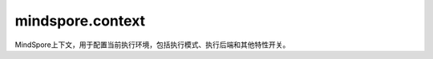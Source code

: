 ﻿mindspore.context
===================

MindSpore上下文，用于配置当前执行环境，包括执行模式、执行后端和其他特性开关。

.. py:function:: mindspore.context.set_context(**kwargs)

    设置运行环境的上下文。

    在运行程序之前，应配置上下文。如果没有配置，默认情况下将根据设备目标进行自动设置。

    .. note::
        设置属性时，必须输入属性名称。初始化网络后不建议更改模式，因为某些操作在图模式和PyNative模式下是不同的。默认值：GRAPH_MODE。

    某些配置适用于特定的设备，有关详细信息，请参见下表：

    +-------------------------+------------------------------+----------------------------+
    | 功能分类                |    配置参数                  |          硬件平台支持      |
    +=========================+==============================+============================+
    | 系统配置                |   device_id                  |   CPU/GPU/Ascend           |
    |                         +------------------------------+----------------------------+
    |                         |   device_target              |   CPU/GPU/Ascend           |
    |                         +------------------------------+----------------------------+
    |                         |  max_device_memory           |  GPU                       |
    |                         +------------------------------+----------------------------+
    |                         |  variable_memory_max_size    |  Ascend                    |
    |                         +------------------------------+----------------------------+
    |                         |  mempool_block_size          |  GPU/Ascend                |
    +-------------------------+------------------------------+----------------------------+
    | 调试配置                |  save_graphs                 |  CPU/GPU/Ascend            |
    |                         +------------------------------+----------------------------+
    |                         |  save_graphs_path            |  CPU/GPU/Ascend            |
    |                         +------------------------------+----------------------------+
    |                         |  enable_dump                 |  Ascend                    |
    |                         +------------------------------+----------------------------+
    |                         |  save_dump_path              |  Ascend                    |
    |                         +------------------------------+----------------------------+
    |                         |  enable_profiling            |  Ascend                    |
    |                         +------------------------------+----------------------------+
    |                         |  profiling_options           |  Ascend                    |
    |                         +------------------------------+----------------------------+
    |                         |  print_file_path             |  Ascend                    |
    |                         +------------------------------+----------------------------+
    |                         |  env_config_path             |  CPU/GPU/Ascend            |
    |                         +------------------------------+----------------------------+
    |                         |  precompile_only             |  CPU/GPU/Ascend            |
    |                         +------------------------------+----------------------------+
    |                         |  reserve_class_name_in_scope |  CPU/GPU/Ascend            |
    |                         +------------------------------+----------------------------+
    |                         |  pynative_synchronize        |  GPU/Ascend                |
    +-------------------------+------------------------------+----------------------------+
    | 执行控制                |   mode                       |   CPU/GPU/Ascend           |
    |                         +------------------------------+----------------------------+
    |                         |  enable_graph_kernel         |  Ascend/GPU                |
    |                         +------------------------------+----------------------------+
    |                         |  graph_kernel_flags          |  Ascend/GPU                |
    |                         +------------------------------+----------------------------+
    |                         |  enable_reduce_precision     |  Ascend                    |
    |                         +------------------------------+----------------------------+
    |                         |  auto_tune_mode              |  Ascend                    |
    |                         +------------------------------+----------------------------+
    |                         |  check_bprop                 |  CPU/GPU/Ascend            |
    |                         +------------------------------+----------------------------+
    |                         |  max_call_depth              |  CPU/GPU/Ascend            |
    |                         +------------------------------+----------------------------+
    |                         |  enable_sparse               |  CPU/GPU/Ascend            |
    |                         +------------------------------+----------------------------+
    |                         |  grad_for_scalar             |  CPU/GPU/Ascend            |
    |                         +------------------------------+----------------------------+
    |                         |  save_compile_cache          |  CPU/GPU/Ascend            |
    |                         +------------------------------+----------------------------+
    |                         |  load_compile_cache          |  CPU/GPU/Ascend            |
    +-------------------------+------------------------------+----------------------------+

    **参数：**

    - **device_id** (int) - 表示目标设备的ID，其值必须在[0, device_num_per_host-1]范围中，且 `device_num_per_host` 的值不应超过4096。默认值：0。
    - **device_target** (str) - 表示待运行的目标设备，支持Ascend、GPU和CPU。如果未设置设备目标，则使用MindSpore包的版本。
    - **max_device_memory** (str) - 设置设备可用的最大内存。目前，仅在GPU上支持。格式为“xxGB”。默认值：1024GB。实际使用的内存大小是设备的可用内存和 `max_device_memory` 值中的最小值。
    - **variable_memory_max_size** (str) - 设置可变内存的最大值。默认值：30GB。设置此参数后，框架使用的最大内存受配置值的限制。
    - **mempool_block_size** (str) - 设置PyNative模式下设备内存池的块大小。格式为“xxGB”。默认值：1GB。最小值是1GB。实际使用的内存池块大小是设备的可用内存和 `mempool_block_size` 值中的最小值。
    - **save_graphs** (bool) - 表示是否保存图形。默认值：False。当 `save_graphs` 属性设为True时， `save_graphs_path` 属性用于设置中间编译图的存储路径。默认情况下，图形保存在当前目录下。
    - **save_graphs_path** (str) - 表示保存图形的路径。默认值："."。如果指定的目录不存在，系统将自动创建该目录。在分布式训练中，图形将被保存到 `save_graphs_path/rank_${rank_id}/` 目录下。 `rank_id` 为集群中当前设备的ID。
    - **enable_dump** (bool) - 此参数已弃用，将在下一版本中删除。
    - **save_dump_path** (str) - 此参数已弃用，将在下一版本中删除。
    - **enable_profiling** (bool) - 此参数已弃用，将在下一版本中删除。请使用mindspore.profiler.Profiler API。
    - **profiling_options** (str) - 此参数已弃用，将在下一版本中删除。请使用mindspore.profiler.Profiler API。
    - **print_file_path** (str) - 表示用于保存打印数据的路径。如果设置了该参数，默认将打印数据保存到文件中。如果不设置 `print_file_path` ，则显示该屏幕。如果保存的文件已经存在，将添加时间戳后缀到文件中。将数据保存到文件中，解决了在产生大量数据时屏幕打印中数据丢失的问题。如果没有设置该参数，则会报错：prompt to set the upper absolute path。
    - **env_config_path** (str) - 通过context.set_context(env_config_path="./mindspore_config.json")来配置DFX的路径。

      配置Running Data Recorder：

      - **enable**：表示在发生故障时是否启用Running Data Recorder去收集和保存训练中的关键数据。设置为True时，将打开Running Data Recorder。设置为False时，将关闭Running Data Recorder。
      - **path**：设置Running Data Recorder保存数据的路径。当前路径必须是一个绝对路径。

      内存重用：

      - **mem_Reuse**：表示内存复用功能是否打开。设置为True时，将打开内存复用功能。设置为False时，将关闭内存复用功能。

    - **precompile_only** (bool) - 表示是否仅预编译网络。默认值：False。设置为True时，仅编译网络，而不执行网络。
    - **reserve_class_name_in_scope** (bool) - 表示是否将网络类名称保存到所属作用域中。默认值：True。每个节点都有一个作用域。子节点的作用域是其父节点。如果 `reserve_class_name_in_scope` 设置为True，则类名将保存在作用域中的关键字“net-”之后。例如：

      Default/net-Net1/net-Net2 (reserve_class_name_in_scope=True)

      Default/net/net (reserve_class_name_in_scope=False)

    - **pynative_synchronize** (bool) - 表示是否在PyNative模式下启动设备同步执行。默认值：False。设置为False时，将在设备上异步执行算子。当算子执行出错时，将无法定位特定错误脚本代码的位置。当设置为True时，将在设备上同步执行算子。这将降低程序的执行性能。此时，当算子执行出错时，可以根据错误的调用栈来定位错误脚本代码的位置。
    - **mode** (int) - 表示在GRAPH_MODE(0)或PYNATIVE_MODE(1)模式中的运行。默认值：GRAPH_MODE(0)。GRAPH_MODE或PYNATIVE_MODE可以通过 `mode` 属性设置，两种模式都支持所有后端。默认模式为GRAPH_MODE。
    - **enable_graph_kernel** (bool) - 表示是否启用图算融合去优化网络执行性能。默认值：False。如果 `enable_graph_kernel` 设置为True，则可以启用加速。有关图算融合的详细信息，请查看 `使能图算融合 <https://www.mindspore.cn/docs/programming_guide/zh-CN/r1.6/enable_graph_kernel_fusion.html>`_ 。
    - **graph_kernel_flags** (str) - 图算融合的优化选项，当与enable_graph_kernel冲突时，它的优先级更高。其仅适用于有经验的用户。例如，context.set_context(graph_kernel_flags="--opt_level=2 --dump_as_text")。一些常用选项：

      - **opt_level**：设置优化级别。默认值：2。当opt_level的值大于0时，启动图算融合。可选值包括：

        - 0：关闭图算融合。
        - 1：启动算子的基本融合。
        - 2：包括级别1的所有优化，并打开更多的优化，如CSE优化算法、算术简化等。
        - 3：包括级别2的所有优化，并打开更多的优化，如SitchingFusion、ParallelFusion等。在某些场景下，该级别的优化激进且不稳定。使用此级别时要小心。

      - **dump_as_text**：将详细信息转储为文本文件。默认值：False。

        有关更多选项，可以参考实现代码。

    - **enable_reduce_precision** (bool) - 表示是否开启降低精度计算。默认值：True。设置为True时，不支持用户指定的精度，且精度将自动更改。设置为False时，如果未指定用例的精度，则会报错并退出。
    - **auto_tune_mode** (str) - 表示算子构建时的自动调整模式，以获得最佳的切分性能。默认值：NO_TUNE。其值必须在['RL', 'GA', 'RL,GA']范围中。

      - RL：强化学习调优。
      - GA：遗传算法调优。
      - RL，GA：当RL和GA优化同时打开时，工具会根据网络模型中的不同算子类型自动选择RL或GA。RL和GA的顺序没有区别。（自动选择）。


      有关启用算子调优工具设置的更多信息，请查看 `使能算子调优工具 <https://www.mindspore.cn/docs/programming_guide/zh-CN/r1.6/enable_auto_tune.html>`_。

    - **check_bprop** (bool) - 表示是否检查反向传播节点，以确保反向传播节点输出的形状(shape)和数据类型与输入参数相同。默认值：False。
    - **max_call_depth** (int) - 指定函数调用的最大深度。其值必须为正整数。默认值：1000。当嵌套Cell太深或子图数量太多时，需要设置 `max_call_depth` 参数。如果 `max_call_depth` 的值比以前的大，则应把系统最大堆栈深度设得更大，否则可能会因为系统堆栈溢出而引发 `core dumped` 异常。
    - **enable_sparse** (bool) - 表示是否启用稀疏特征。默认值：False。有关稀疏特征和稀疏张量的详细信息，请查看 `稀疏张量 <https://www.mindspore.cn/docs/programming_guide/zh-CN/r1.6/tensor.html#sparse-tensor>`_。
    - **grad_for_scalar** (bool)：  表示是否获取标量梯度。默认值：False。当 `grad_for_scalar` 设置为True时，则衍生函数的标量输入。默认值为False。由于后端目前不支持伸缩操作，所以该接口只支持在前端可推演的简单操作。
    - **enable_compile_cache** (bool) - 表示是否加载或者保存前端编译的图。当 `enable_compile_cache` 被设置为True时，在第一次执行的过程中，一个硬件无关的编译缓存会被生成并且导出为一个MINDIR文件。当该网络被再次执行时，如果 `enable_compile_cache` 仍然为True并且网络脚本没有被更改，那么这个编译缓存会被加载。注意目前只支持有限的Python脚本更改的自动检测，这意味着可能有正确性风险。默认值：False。这是一个实验原型，可能会被更改或者删除。
    - **compile_cache_path** (str) - 保存前端图编译缓存的路径。默认值："."。如果目录不存在，系统会自动创建这个目录。缓存会被保存到如下目录：`compile_cache_path/rank_${rank_id}/` 。 `rank_id` 是集群上当前设备的ID。

    **异常：**

    **ValueError**：输入key不是上下文中的属性。

    **样例：**

    >>> context.set_context(mode=context.PYNATIVE_MODE)
    >>> context.set_context(precompile_only=True)
    >>> context.set_context(device_target="Ascend")
    >>> context.set_context(device_id=0)
    >>> context.set_context(save_graphs=True, save_graphs_path="./model.ms")
    >>> context.set_context(enable_reduce_precision=True)
    >>> context.set_context(enable_dump=True, save_dump_path=".")
    >>> context.set_context(enable_graph_kernel=True)
    >>> context.set_context(graph_kernel_flags="--opt_level=2 --dump_as_text")
    >>> context.set_context(reserve_class_name_in_scope=True)
    >>> context.set_context(variable_memory_max_size="6GB")
    >>> context.set_context(enable_profiling=True,
    ...                     profiling_options='{"output":"/home/data/output","training_trace":"on"}')
    >>> context.set_context(check_bprop=True)
    >>> context.set_context(max_device_memory="3.5GB")
    >>> context.set_context(mempool_block_size="1GB")
    >>> context.set_context(print_file_path="print.pb")
    >>> context.set_context(enable_sparse=True)
    >>> context.set_context(max_call_depth=80)
    >>> context.set_context(env_config_path="./env_config.json")
    >>> context.set_context(auto_tune_mode="GA,RL")
    >>> context.set_context(grad_for_scalar=True)
    >>> context.set_context(save_compile_cache=True)
    >>> context.set_context(load_compile_cache=True)
    >>> context.set_context(pynative_synchronize=True)

.. py:function:: mindspore.context.get_context(attr_key)

    根据输入key获取上下文中的属性值。如果某些属性没有设置，则会自动获取这些属性的默认值。

    **参数：**

    - **attr_key** (str) - 属性的key。

    **返回：**

    Object，表示给定属性key的值。

    **异常：**

    **ValueError**：输入key不是上下文中的属性。

    **样例：**

    >>> context.get_context("device_target")
    >>> context.get_context("device_id")

.. py:function:: mindspore.context.set_auto_parallel_context(**kwargs)

    配置自动并行，仅在Ascend和GPU上有效。

    应在mindspore.communication.init之前配置自动并行。

    .. note::
        配置时，必须输入配置的名称。如果某个程序具有不同并行模式下的任务，需要提前调用reset_auto_parallel_context()为下一个任务设置新的并行模式。若要设置或更改并行模式，必须在创建任何Initializer之前调用接口，否则，在编译网络时，可能会出现RuntimeError。

    某些配置适用于特定的并行模式，有关详细信息，请参见下表：

    =========================  =========================
             Common                  AUTO_PARALLEL
    =========================  =========================
    device_num                 gradient_fp32_sync
    global_rank                loss_repeated_mean
    gradients_mean             auto_parallel_search_mode
    parallel_mode              strategy_ckpt_load_file
    all_reduce_fusion_config   strategy_ckpt_save_file
    enable_parallel_optimizer  dataset_strategy
    \                          pipeline_stages
    \                          grad_accumulation_step
    =========================  =========================

    **参数：**

    - **device_num** (int) - 表示可用设备的编号，必须在[1,4096]范围中。默认值：1。
    - **global_rank** (int) - 表示全局RANK的ID，必须在[0,4095]范围中。默认值：0。
    - **gradients_mean** (bool) - 表示是否在梯度的 AllReduce后执行平均算子。stand_alone不支持gradients_mean。默认值：False。
    - **gradient_fp32_sync** (bool)：在FP32中运行梯度的 AllReduce。stand_alone、data_parallel和hybrid_parallel不支持gradient_fp32_sync。默认值：True。
    - **parallel_mode** (str) - 有五种并行模式，分别是stand_alone、data_parallel、hybrid_parallel、semi_auto_parallel和auto_parallel。默认值：stand_alone。

      - stand_alone：单卡模式。
      - data_parallel：数据并行模式。
      - hybrid_parallel：手动实现数据并行和模型并行。
      - semi_auto_parallel：半自动并行模式。
      - auto_parallel：自动并行模式。

    - **auto_parallel_search_mode** (str) - 表示有两种策略搜索模式，分别是recursive_programming和dynamic_programming。默认值：dynamic_programming。

      - recursive_programming：表示双递归搜索模式。
      - dynamic_programming：表示动态规划搜索模式。

    - **parameter_broadcast** (bool) - 表示在训练前是否广播参数。在训练之前，为了使所有设备的网络初始化参数值相同，请将设备0上的参数广播到其他设备。不同并行模式下的参数广播不同。在data_parallel模式下，除layerwise_parallel属性为True的参数外，所有参数都会被广播。在hybrid_parallel、semi_auto_parallel和auto_parallel模式下，分段参数不参与广播。默认值：False。
    - **strategy_ckpt_load_file** (str) - 表示用于加载并行策略checkpoint的路径。默认值：''。
    - **strategy_ckpt_save_file** (str) - 表示用于保存并行策略checkpoint的路径。默认值：''。
    - **full_batch** (bool) - 如果在auto_parallel模式下加载整个batch数据集，则此参数应设置为True。默认值：False。目前不建议使用该接口，建议使用dataset_strategy来替换它。
    - **dataset_strategy** (Union[str, tuple]) - 表示数据集分片策略。默认值：data_parallel。dataset_strategy="data_parallel"等于full_batch=False，dataset_strategy="full_batch"等于full_batch=True。对于通过模型并列策略加载到网络的数据集，如ds_stra ((1, 8)、(1, 8))，需要使用set_auto_parallel_context(dataset_strategy=ds_stra)。
    - **enable_parallel_optimizer** (bool) - 这是一个开发中的特性，它可以为数据并行训练对权重更新计算进行分片，以节省时间和内存。目前，自动和半自动并行模式支持Ascend和GPU中的所有优化器。数据并行模式仅支持Ascend中的 `Lamb` 和 `AdamWeightDecay` 。默认值：False。
    - **all_reduce_fusion_config** (list) - 通过参数索引设置 AllReduce 融合策略。仅支持ReduceOp.SUM和HCCL_WORLD_GROUP/NCCL_WORLD_GROUP。没有默认值。如果不设置，则关闭算子融合。
    - **pipeline_stages** (int) - 设置pipeline并行的阶段信息。这表明了设备如何单独分布在pipeline上。所有的设备将被划分为pipeline_stags个阶段。目前，这只能在启动semi_auto_parallel模式的情况下使用。默认值：1。
    - **grad_accumulation_step** (int) - 在自动和半自动并行模式下设置梯度的累积step。其值应为正整数。默认值：1。

    **异常：**

    **ValueError**：输入key不是自动并行上下文中的属性。

    **样例：**

    >>> context.set_auto_parallel_context(device_num=8)
    >>> context.set_auto_parallel_context(global_rank=0)
    >>> context.set_auto_parallel_context(gradients_mean=True)
    >>> context.set_auto_parallel_context(gradient_fp32_sync=False)
    >>> context.set_auto_parallel_context(parallel_mode="auto_parallel")
    >>> context.set_auto_parallel_context(auto_parallel_search_mode="dynamic_programming")
    >>> context.set_auto_parallel_context(parameter_broadcast=False)
    >>> context.set_auto_parallel_context(strategy_ckpt_load_file="./strategy_stage1.ckpt")
    >>> context.set_auto_parallel_context(strategy_ckpt_save_file="./strategy_stage1.ckpt")
    >>> context.set_auto_parallel_context(dataset_strategy=((1, 8), (1, 8)))
    >>> context.set_auto_parallel_context(enable_parallel_optimizer=False)
    >>> context.set_auto_parallel_context(all_reduce_fusion_config=[8, 160])
    >>> context.set_auto_parallel_context(pipeline_stages=2)

.. py:function:: mindspore.context.get_auto_parallel_context(attr_key)

    根据key获取自动并行的配置。

    **参数：**

    - **attr_key** (str) - 配置的key。

    **返回：**

    根据key返回配置的值。

    **异常：**

    **ValueError**：输入key不在自动并行的配置列表中。

    **样例：**

    >>> from mindspore import context
    >>> parallel_mode = context.get_auto_parallel_context("parallel_mode")
    >>> dataset_strategy = context.get_auto_parallel_context("dataset_strategy")

.. py:function:: mindspore.context.reset_auto_parallel_context()

    重置自动并行的配置为默认值。

    - device_num：1。
    - global_rank：0。
    - gradients_mean：False。
    - gradient_fp32_sync：True。
    - parallel_mode：'stand_alone'。
    - auto_parallel_search_mode：'dynamic_programming'。
    - parameter_broadcast：False。
    - strategy_ckpt_load_file：''。
    - strategy_ckpt_save_file：''。
    - full_batch：False。
    - enable_parallel_optimizer：False。
    - pipeline_stages：1。

.. py:class:: mindspore.context.ParallelMode

    并行模式。

    有五种并行模式，分别是STAND_ALONE、DATA_PARALLEL、HYBRID_PARALLEL、SEMI_AUTO_PARALLEL和AUTO_PARALLEL。默认值：STAND_ALONE。

    - STAND_ALONE：单卡模式。
    - DATA_PARALLEL：数据并行模式。
    - HYBRID_PARALLEL：手动实现数据并行和模型并行。
    - SEMI_AUTO_PARALLEL：半自动并行模式。
    - AUTO_PARALLEL：自动并行模式。

    MODE_LIST：表示所有支持的并行模式的列表。

.. py:function:: mindspore.context.set_ps_context(**kwargs)

    设置参数服务器训练模式的上下文。

    .. note::
        需要给参数服务器训练模式设置其他的环境变量。些环境变量如下所示：

        - MS_SERVER_NUM：表示参数服务器数量。
        - MS_WORKER_NUM：表示工作进程数量。
        - MS_SCHED_HOST：表示调度器IP地址。
        - MS_SCHED_PORT：表示调度器开启的监听端口。
        - MS_ROLE：表示进程角色，角色列表如下：

          - MS_SCHED：表示调度器。
          - MS_WORKER：表示工作进程。
          - MS_PSERVER/MS_SERVER：表示参数服务器。

    **参数：**

    - **enable_ps** (bool) - 表示是否启用参数服务器训练模式。只有在enable_ps设置为True后，环境变量才会生效。默认值：False。
    - **config_file_path** (string) - 配置文件路径，用于容灾恢复等, 目前参数服务器训练模式仅支持Server容灾。默认值：''。
    - **scheduler_manage_port** (int) - 调度器HTTP端口，对外开放用于接收和处理用户扩容/缩容等请求。默认值：11202。
    - **enable_ssl** (bool) - 设置是否打开SSL认证。默认值：True。
    - **client_password** (str) - 用于解密客户端证书密钥的密码。默认值：''。
    - **server_password** (str) - 用于解密服务端证书密钥的密码。默认值：''。


    **异常：**

    **ValueError**：输入key不是参数服务器训练模式上下文中的属性。

    **样例：**

    >>> context.set_ps_context(enable_ps=True, enable_ssl=True, client_password='123456', server_password='123456')

.. py:function:: mindspore.context.get_ps_context(attr_key)

    根据key获取参数服务器训练模式上下文中的属性值。

    **参数：**

    - **attr_key** (str) - 属性的key。

      - enable_ps (bool)：表示是否启用参数服务器训练模式。默认值：False。
      - config_file_path (string)：配置文件路径，用于容灾恢复等。默认值：''。
      - scheduler_manage_port (int)：调度器HTTP端口，对外开放用于接收和处理用户扩容/缩容等请求。默认值：11202。
      - enable_ssl (bool)：设置是否打开SSL认证。默认值：False。
      - client_password (str)：用于解密客户端证书密钥的密码。默认值：''。
      - server_password (str)：用于解密服务端证书密钥的密码。默认值：''。

    **返回：**

    根据key返回属性值。

    **异常：**

    **ValueError** - 输入key不是参数服务器训练模式上下文中的属性。

    **样例：**

    >>> context.get_ps_context(enable_ps)

.. py:function:: mindspore.context.reset_ps_context()

    将参数服务器训练模式上下文中的属性重置为默认值。各字段的含义及其默认值见'set_ps_context'接口。

    **样例：**

    >>> context.reset_ps_context()
